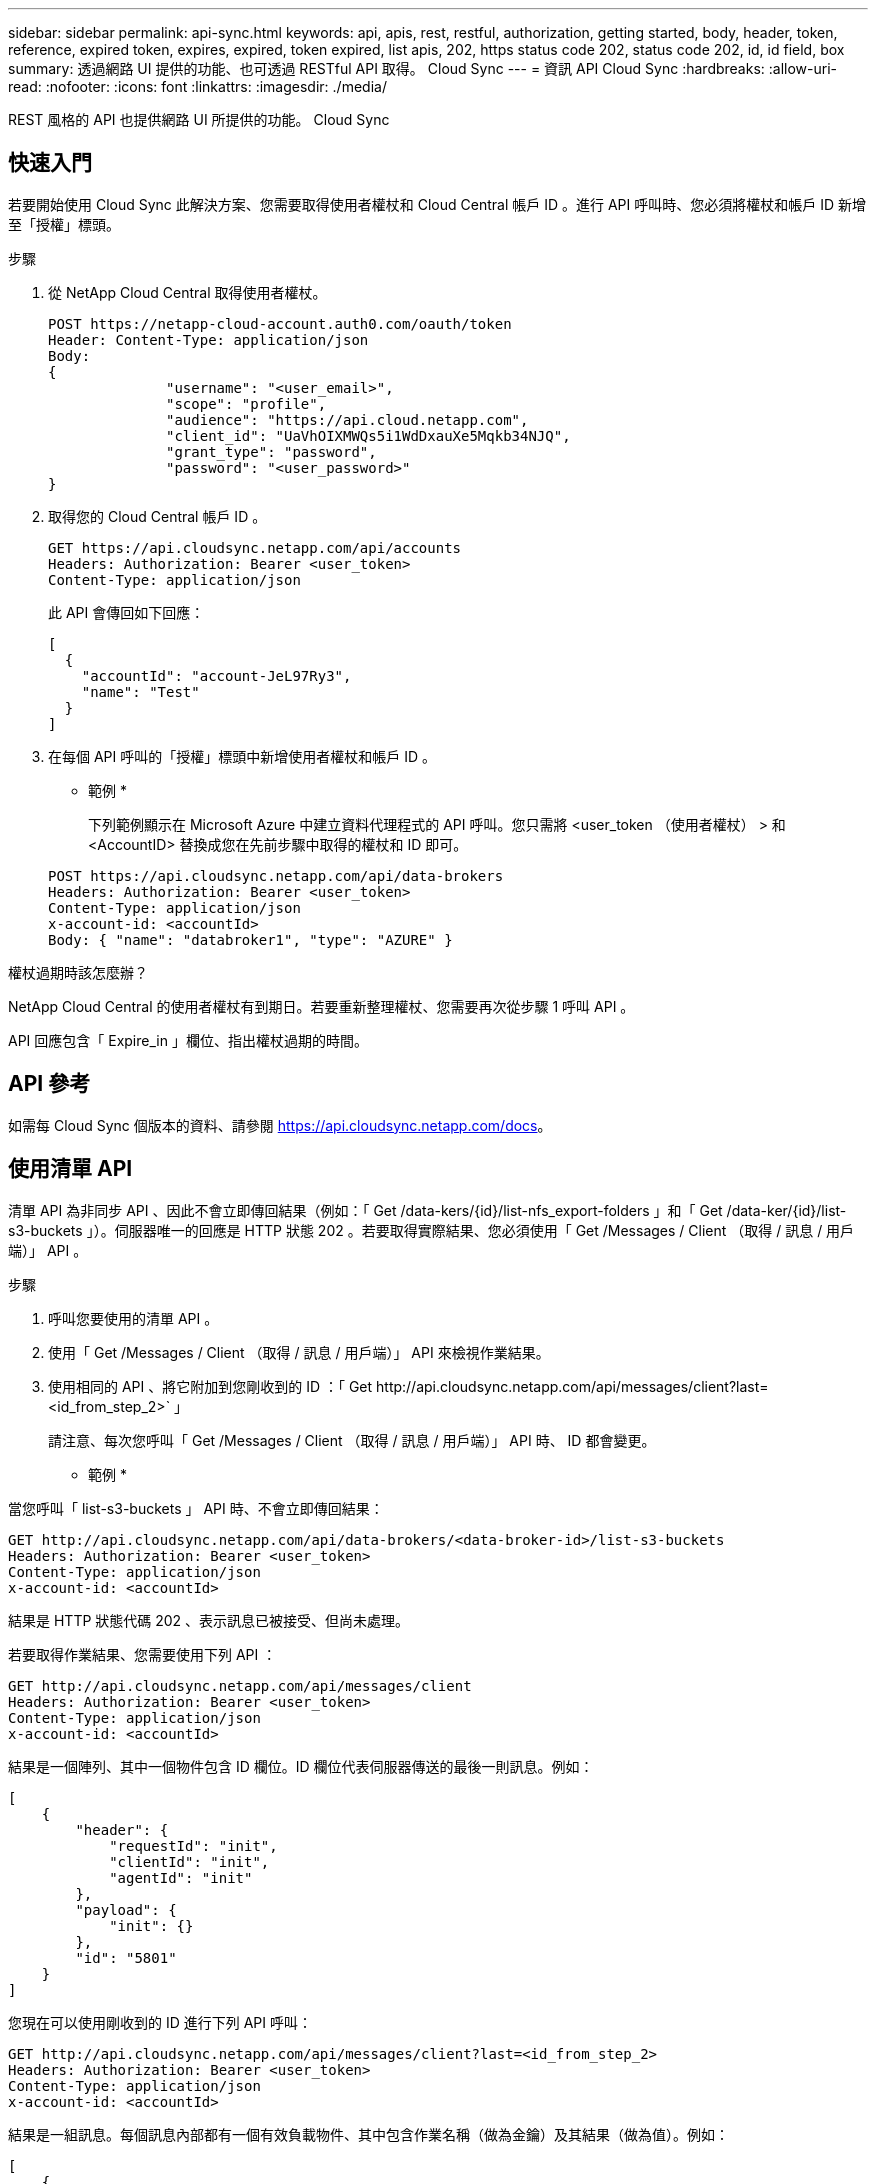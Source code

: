 ---
sidebar: sidebar 
permalink: api-sync.html 
keywords: api, apis, rest, restful, authorization, getting started, body, header, token, reference, expired token, expires, expired, token expired, list apis, 202, https status code 202, status code 202, id, id field, box 
summary: 透過網路 UI 提供的功能、也可透過 RESTful API 取得。 Cloud Sync 
---
= 資訊 API Cloud Sync
:hardbreaks:
:allow-uri-read: 
:nofooter: 
:icons: font
:linkattrs: 
:imagesdir: ./media/


[role="lead"]
REST 風格的 API 也提供網路 UI 所提供的功能。 Cloud Sync



== 快速入門

若要開始使用 Cloud Sync 此解決方案、您需要取得使用者權杖和 Cloud Central 帳戶 ID 。進行 API 呼叫時、您必須將權杖和帳戶 ID 新增至「授權」標頭。

.步驟
. 從 NetApp Cloud Central 取得使用者權杖。
+
[source, http]
----
POST https://netapp-cloud-account.auth0.com/oauth/token
Header: Content-Type: application/json
Body:
{
              "username": "<user_email>",
              "scope": "profile",
              "audience": "https://api.cloud.netapp.com",
              "client_id": "UaVhOIXMWQs5i1WdDxauXe5Mqkb34NJQ",
              "grant_type": "password",
              "password": "<user_password>"
}
----
. 取得您的 Cloud Central 帳戶 ID 。
+
[source, http]
----
GET https://api.cloudsync.netapp.com/api/accounts
Headers: Authorization: Bearer <user_token>
Content-Type: application/json
----
+
此 API 會傳回如下回應：

+
[source, json]
----
[
  {
    "accountId": "account-JeL97Ry3",
    "name": "Test"
  }
]
----
. 在每個 API 呼叫的「授權」標頭中新增使用者權杖和帳戶 ID 。
+
* 範例 *

+
下列範例顯示在 Microsoft Azure 中建立資料代理程式的 API 呼叫。您只需將 <user_token （使用者權杖） > 和 <AccountID> 替換成您在先前步驟中取得的權杖和 ID 即可。

+
[source, http]
----
POST https://api.cloudsync.netapp.com/api/data-brokers
Headers: Authorization: Bearer <user_token>
Content-Type: application/json
x-account-id: <accountId>
Body: { "name": "databroker1", "type": "AZURE" }
----


.權杖過期時該怎麼辦？
****
NetApp Cloud Central 的使用者權杖有到期日。若要重新整理權杖、您需要再次從步驟 1 呼叫 API 。

API 回應包含「 Expire_in 」欄位、指出權杖過期的時間。

****


== API 參考

如需每 Cloud Sync 個版本的資料、請參閱 https://api.cloudsync.netapp.com/docs[]。



== 使用清單 API

清單 API 為非同步 API 、因此不會立即傳回結果（例如：「 Get /data-kers/{id}/list-nfs_export-folders 」和「 Get /data-ker/{id}/list-s3-buckets 」）。伺服器唯一的回應是 HTTP 狀態 202 。若要取得實際結果、您必須使用「 Get /Messages / Client （取得 / 訊息 / 用戶端）」 API 。

.步驟
. 呼叫您要使用的清單 API 。
. 使用「 Get /Messages / Client （取得 / 訊息 / 用戶端）」 API 來檢視作業結果。
. 使用相同的 API 、將它附加到您剛收到的 ID ：「 Get \http://api.cloudsync.netapp.com/api/messages/client?last=<id_from_step_2>` 」
+
請注意、每次您呼叫「 Get /Messages / Client （取得 / 訊息 / 用戶端）」 API 時、 ID 都會變更。



* 範例 *

當您呼叫「 list-s3-buckets 」 API 時、不會立即傳回結果：

[source, http]
----
GET http://api.cloudsync.netapp.com/api/data-brokers/<data-broker-id>/list-s3-buckets
Headers: Authorization: Bearer <user_token>
Content-Type: application/json
x-account-id: <accountId>
----
結果是 HTTP 狀態代碼 202 、表示訊息已被接受、但尚未處理。

若要取得作業結果、您需要使用下列 API ：

[source, http]
----
GET http://api.cloudsync.netapp.com/api/messages/client
Headers: Authorization: Bearer <user_token>
Content-Type: application/json
x-account-id: <accountId>
----
結果是一個陣列、其中一個物件包含 ID 欄位。ID 欄位代表伺服器傳送的最後一則訊息。例如：

[source, json]
----
[
    {
        "header": {
            "requestId": "init",
            "clientId": "init",
            "agentId": "init"
        },
        "payload": {
            "init": {}
        },
        "id": "5801"
    }
]
----
您現在可以使用剛收到的 ID 進行下列 API 呼叫：

[source, http]
----
GET http://api.cloudsync.netapp.com/api/messages/client?last=<id_from_step_2>
Headers: Authorization: Bearer <user_token>
Content-Type: application/json
x-account-id: <accountId>
----
結果是一組訊息。每個訊息內部都有一個有效負載物件、其中包含作業名稱（做為金鑰）及其結果（做為值）。例如：

[source, json]
----
[
    {
        "payload": {
            "list-s3-buckets": [
                {
                    "tags": [
                        {
                            "Value": "100$",
                            "Key": "price"
                        }
                    ],
                    "region": {
                        "displayName": "US West (Oregon)",
                        "name": "us-west-2"
                    },
                    "name": "small"
                }
            ]
        },
        "header": {
            "requestId": "f687ac55-2f0c-40e3-9fa6-57fb8c4094a3",
            "clientId": "5beb032f548e6e35f4ed1ba9",
            "agentId": "5bed61f4489fb04e34a9aac6"
        },
        "id": "5802"
    }
]
----
